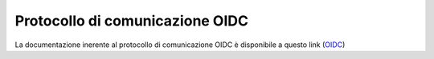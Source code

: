 ================================
Protocollo di comunicazione OIDC
================================

La documentazione inerente al protocollo di comunicazione OIDC è disponibile a questo link 
(`OIDC <https://docs.italia.it/italia/spid/spid-cie-oidc-docs/it/versione-corrente/index.html>`__\)